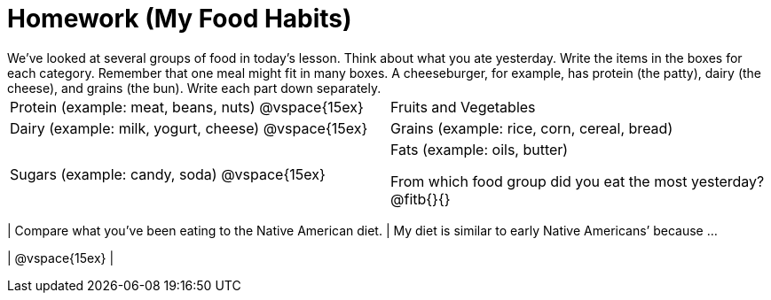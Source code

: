 = Homework (My Food Habits)
We’ve looked at several groups of food in today’s lesson. Think about what you ate yesterday. Write the items in the boxes for each category. Remember that one meal might fit in many boxes. A cheeseburger, for example, has protein (the patty), dairy (the cheese), and grains (the bun). Write each part down separately.

[cols="1a,1a"]
|===
| Protein (example: meat, beans, nuts)
@vspace{15ex}
| Fruits and Vegetables

| Dairy (example: milk, yogurt, cheese)
@vspace{15ex}
| Grains (example: rice, corn, cereal, bread)

| Sugars (example: candy, soda)
@vspace{15ex}
|Fats (example: oils, butter)

From which food group did you eat the most yesterday?  @fitb{}{}

[cols="1a,1a", options="header"]
|===
| Compare what you’ve been eating to the Native American diet.
| My diet is similar to early Native Americans’ because ...

| @vspace{15ex}
|
|===
